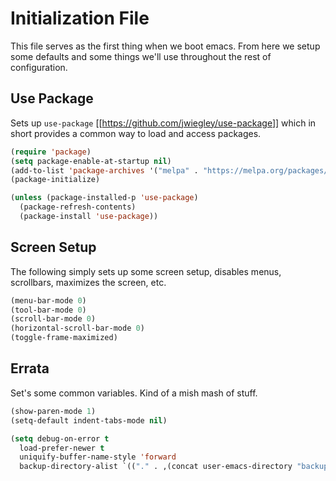 * Initialization File

  This file serves as the first thing when we boot emacs. From here we setup some
  defaults and some things we'll use throughout the rest of configuration.

** Use Package

   Sets up ~use-package~ [[[[https://github.com/jwiegley/use-package]]]] which in short
   provides a common way to load and access packages.

   #+name: use-package setup
   #+BEGIN_SRC emacs-lisp :tangle yes
     (require 'package)
     (setq package-enable-at-startup nil)
     (add-to-list 'package-archives '("melpa" . "https://melpa.org/packages/") t)
     (package-initialize)

     (unless (package-installed-p 'use-package)
       (package-refresh-contents)
       (package-install 'use-package))
   #+END_SRC

** Screen Setup

   The following simply sets up some screen setup, disables menus, scrollbars, maximizes
   the screen, etc.

   #+name: screen settings
   #+BEGIN_SRC emacs-lisp :tangle yes
     (menu-bar-mode 0)
     (tool-bar-mode 0)
     (scroll-bar-mode 0)
     (horizontal-scroll-bar-mode 0)
     (toggle-frame-maximized)
   #+END_SRC

** Errata

   Set's some common variables. Kind of a mish mash of stuff.

   #+name: everything else
   #+BEGIN_SRC emacs-lisp :tangle yes
     (show-paren-mode 1)
     (setq-default indent-tabs-mode nil)

     (setq debug-on-error t
       load-prefer-newer t
       uniquify-buffer-name-style 'forward
       backup-directory-alist `(("." . ,(concat user-emacs-directory "backups"))))
   #+END_SRC
